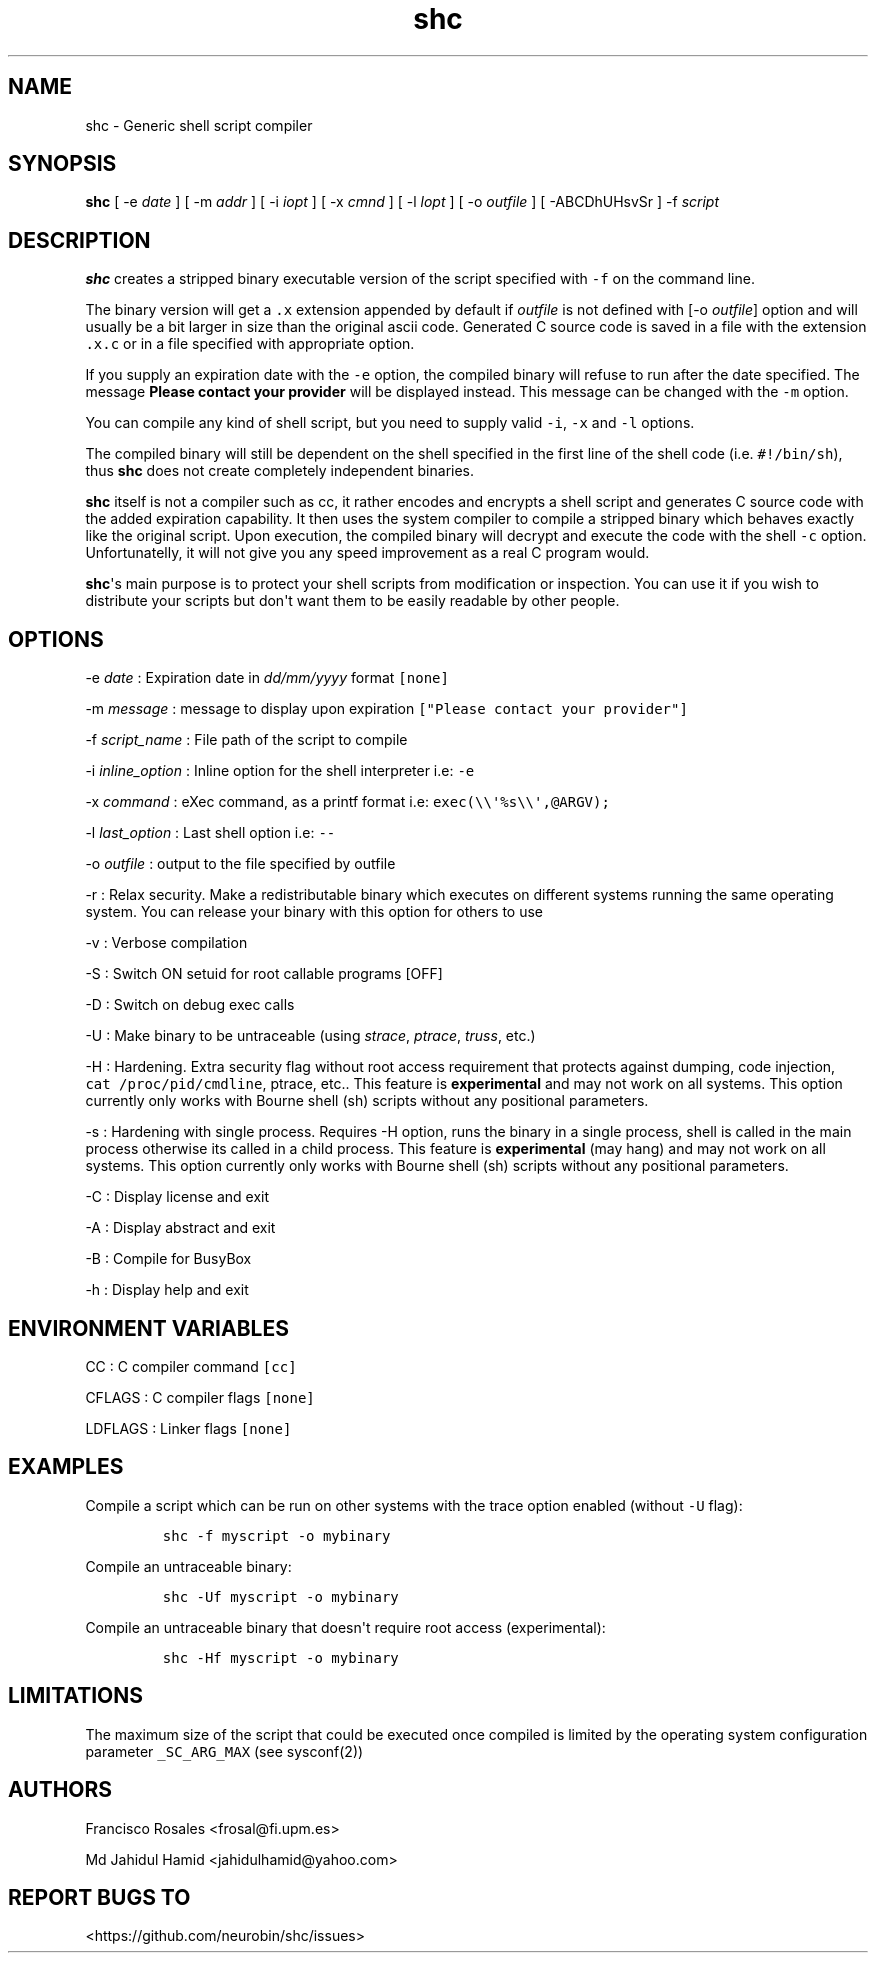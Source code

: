 .TH "shc" "1" "January 14, 2019" "shc user manual" ""
.SH NAME
.PP
shc \- Generic shell script compiler
.SH SYNOPSIS
.PP
\f[B]shc\f[] [ \-e \f[I]date\f[] ] [ \-m \f[I]addr\f[] ] [ \-i
\f[I]iopt\f[] ] [ \-x \f[I]cmnd\f[] ] [ \-l \f[I]lopt\f[] ] [ \-o
\f[I]outfile\f[] ] [ \-ABCDhUHsvSr ] \-f \f[I]script\f[]
.SH DESCRIPTION
.PP
\f[B]shc\f[] creates a stripped binary executable version of the script
specified with \f[C]\-f\f[] on the command line.
.PP
The binary version will get a \f[C]\&.x\f[] extension appended by
default if \f[I]outfile\f[] is not defined with [\-o \f[I]outfile\f[]]
option and will usually be a bit larger in size than the original ascii
code.
Generated C source code is saved in a file with the extension
\f[C]\&.x.c\f[] or in a file specified with appropriate option.
.PP
If you supply an expiration date with the \f[C]\-e\f[] option, the
compiled binary will refuse to run after the date specified.
The message \f[B]Please contact your provider\f[] will be displayed
instead.
This message can be changed with the \f[C]\-m\f[] option.
.PP
You can compile any kind of shell script, but you need to supply valid
\f[C]\-i\f[], \f[C]\-x\f[] and \f[C]\-l\f[] options.
.PP
The compiled binary will still be dependent on the shell specified in
the first line of the shell code (i.e.
\f[C]#!/bin/sh\f[]), thus \f[B]shc\f[] does not create completely
independent binaries.
.PP
\f[B]shc\f[] itself is not a compiler such as cc, it rather encodes and
encrypts a shell script and generates C source code with the added
expiration capability.
It then uses the system compiler to compile a stripped binary which
behaves exactly like the original script.
Upon execution, the compiled binary will decrypt and execute the code
with the shell \f[C]\-c\f[] option.
Unfortunatelly, it will not give you any speed improvement as a real C
program would.
.PP
\f[B]shc\f[]\[aq]s main purpose is to protect your shell scripts from
modification or inspection.
You can use it if you wish to distribute your scripts but don\[aq]t want
them to be easily readable by other people.
.SH OPTIONS
.PP
\-e \f[I]date\f[] : Expiration date in \f[I]dd/mm/yyyy\f[] format
\f[C][none]\f[]
.PP
\-m \f[I]message\f[] : message to display upon expiration
\f[C]["Please\ contact\ your\ provider"]\f[]
.PP
\-f \f[I]script_name\f[] : File path of the script to compile
.PP
\-i \f[I]inline_option\f[] : Inline option for the shell interpreter
i.e: \f[C]\-e\f[]
.PP
\-x \f[I]command\f[] : eXec command, as a printf format i.e:
\f[C]exec(\\\\\[aq]%s\\\\\[aq],\@ARGV);\f[]
.PP
\-l \f[I]last_option\f[] : Last shell option i.e: \f[C]\-\-\f[]
.PP
\-o \f[I]outfile\f[] : output to the file specified by outfile
.PP
\-r : Relax security.
Make a redistributable binary which executes on different systems
running the same operating system.
You can release your binary with this option for others to use
.PP
\-v : Verbose compilation
.PP
\-S : Switch ON setuid for root callable programs [OFF]
.PP
\-D : Switch on debug exec calls
.PP
\-U : Make binary to be untraceable (using \f[I]strace\f[],
\f[I]ptrace\f[], \f[I]truss\f[], etc.)
.PP
\-H : Hardening.
Extra security flag without root access requirement that protects
against dumping, code injection, \f[C]cat\ /proc/pid/cmdline\f[],
ptrace, etc..
This feature is \f[B]experimental\f[] and may not work on all systems.
This option currently only works with Bourne shell (sh) scripts without
any positional parameters.
.PP
\-s : Hardening with single process.
Requires \-H option, runs the binary in a single process, shell is
called in the main process otherwise its called in a child process.
This feature is \f[B]experimental\f[] (may hang) and may not work on all
systems.
This option currently only works with Bourne shell (sh) scripts without
any positional parameters.
.PP
\-C : Display license and exit
.PP
\-A : Display abstract and exit
.PP
\-B : Compile for BusyBox
.PP
\-h : Display help and exit
.SH ENVIRONMENT VARIABLES
.PP
CC : C compiler command \f[C][cc]\f[]
.PP
CFLAGS : C compiler flags \f[C][none]\f[]
.PP
LDFLAGS : Linker flags \f[C][none]\f[]
.SH EXAMPLES
.PP
Compile a script which can be run on other systems with the trace option
enabled (without \f[C]\-U\f[] flag):
.IP
.nf
\f[C]
shc\ \-f\ myscript\ \-o\ mybinary
\f[]
.fi
.PP
Compile an untraceable binary:
.IP
.nf
\f[C]
shc\ \-Uf\ myscript\ \-o\ mybinary
\f[]
.fi
.PP
Compile an untraceable binary that doesn\[aq]t require root access
(experimental):
.IP
.nf
\f[C]
shc\ \-Hf\ myscript\ \-o\ mybinary
\f[]
.fi
.SH LIMITATIONS
.PP
The maximum size of the script that could be executed once compiled is
limited by the operating system configuration parameter
\f[C]_SC_ARG_MAX\f[] (see sysconf(2))
.SH AUTHORS
.PP
Francisco Rosales <frosal@fi.upm.es>
.PP
Md Jahidul Hamid <jahidulhamid@yahoo.com>
.SH REPORT BUGS TO
.PP
<https://github.com/neurobin/shc/issues>
